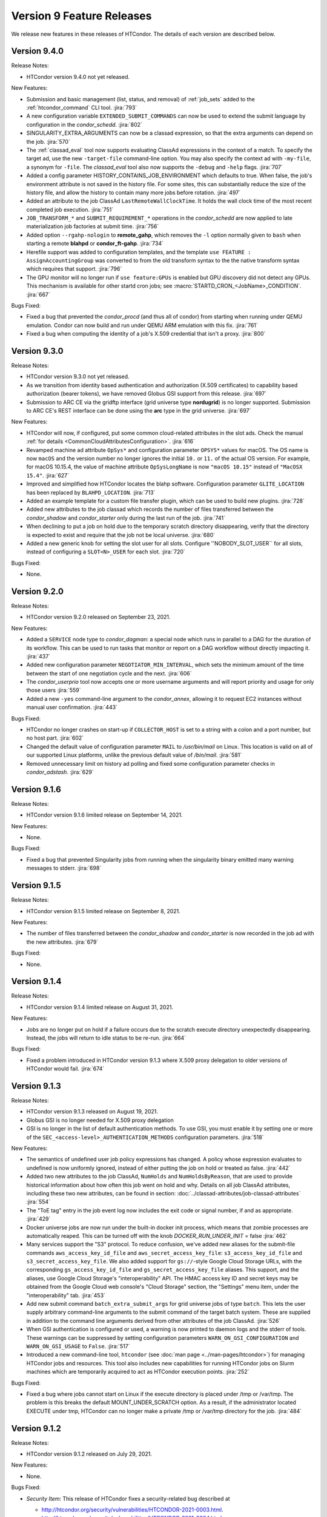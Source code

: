 Version 9 Feature Releases
==========================

We release new features in these releases of HTCondor. The details of each
version are described below.

Version 9.4.0
-------------

Release Notes:

.. HTCondor version 9.4.0 released on Month Date, 2021.

- HTCondor version 9.4.0 not yet released.

New Features:

- Submission and basic management (list, status, and removal) of :ref:`job_sets` added
  to the :ref:`htcondor_command` CLI tool.
  :jira:`793`

- A new configuration variable ``EXTENDED_SUBMIT_COMMANDS`` can now be used to
  extend the submit language by configuration in the *condor_schedd*.
  :jira:`802`

- SINGULARITY_EXTRA_ARGUMENTS can now be a classad expression, so that the
  extra arguments can depend on the job.
  :jira:`570`

- The :ref:`classad_eval` tool now supports evaluating ClassAd expressions in
  the context of a match.  To specify the target ad, use the new
  ``-target-file`` command-line option.  You may also specify the
  context ad with ``-my-file``, a synonym for ``-file``.  The `classad_eval`
  tool also now supports the ``-debug`` and ``-help`` flags.
  :jira:`707`

- Added a config parameter HISTORY_CONTAINS_JOB_ENVIRONMENT which defaults to true.
  When false, the job's environment attribute is not saved in the history file.  For
  some sites, this can substantially reduce the size of the history file, and allow
  the history to contain many more jobs before rotation.
  :jira:`497`

- Added an attribute to the job ClassAd ``LastRemoteWallClockTime``.  It holds
  the wall clock time of the most recent completed job execution.
  :jira:`751`

- ``JOB_TRANSFORM_*`` and ``SUBMIT_REQUIREMENT_*`` operations in the *condor_schedd*
  are now applied to late materialization job factories at submit time.
  :jira:`756`

- Added option ``--rgahp-nologin`` to **remote_gahp**, which removes the
  ``-l`` option normally given to ``bash`` when starting a remote **blahpd**
  or **condor_ft-gahp**.
  :jira:`734`

- Herefile support was added to configuration templates, and the template
  ``use FEATURE : AssignAccountingGroup`` was converted to from the old
  transform  syntax to the the native transform syntax which requires that support.
  :jira:`796`

- The GPU monitor will no longer run if ``use feature:GPUs`` is enabled
  but GPU discovery did not detect any GPUs.  This mechanism is available
  for other startd cron jobs; see :macro:`STARTD_CRON_<JobName>_CONDITION`.
  :jira:`667`

Bugs Fixed:

- Fixed a bug that prevented the *condor_procd* (and thus all of condor) from starting
  when running under QEMU emulation.  Condor can now build and run under QEMU ARM
  emulation with this fix.
  :jira:`761`

- Fixed a bug when computing the identity of a job's X.509 credential that
  isn't a proxy.
  :jira:`800`

Version 9.3.0
-------------

Release Notes:

.. HTCondor version 9.3.0 released on Month Date, 2021.

- HTCondor version 9.3.0 not yet released.

- As we transition from identity based authentication and authorization
  (X.509 certificates) to capability based authorization (bearer tokens),
  we have removed Globus GSI support from this release.
  :jira:`697`

- Submission to ARC CE via the gridftp interface (grid universe type
  **nordugrid**) is no longer supported.
  Submission to ARC CE's REST interface can be done using the **arc**
  type in the grid universe.
  :jira:`697`

New Features:

- HTCondor will now, if configured, put some common cloud-related attributes
  in the slot ads.  Check the manual :ref:`for details <CommonCloudAttributesConfiguration>`.
  :jira:`616`

- Revamped machine ad attribute ``OpSys*`` and configuration parameter
  ``OPSYS*`` values for macOS.
  The OS name is now ``macOS`` and the version number no longer ignores
  the initial ``10.`` or ``11.`` of the actual OS version.
  For example, for macOS 10.15.4, the value of machine attribute
  ``OpSysLongName`` is now ``"macOS 10.15"`` instead of ``"MacOSX 15.4"``.
  :jira:`627`

- Improved and simplified how HTCondor locates the blahp software.
  Configuration parameter ``GLITE_LOCATION`` has been replaced by
  ``BLAHPD_LOCATION``.
  :jira:`713`

- Added an example template for a custom file transfer plugin, which can be
  used to build new plugins.
  :jira:`728`

- Added new attributes to the job classad which records the number of files 
  transferred between the *condor_shadow* and *condor_starter* only during
  the last run of the job.
  :jira:`741`

- When declining to put a job on hold due to the temporary scratch
  directory disappearing, verify that the directory is expected to exist
  and require that the job not be local universe.
  :jira:`680`

- Added a new generic knob for setting the slot user for all slots.  Configure
  ''NOBODY_SLOT_USER`` for all slots, instead of configuring a ``SLOT<N>_USER`` for each slot.
  :jira:`720`

Bugs Fixed:

- None.

Version 9.2.0
-------------

Release Notes:

- HTCondor version 9.2.0 released on September 23, 2021.

New Features:

- Added a ``SERVICE`` node type to *condor_dagman*: a special node which runs
  in parallel to a DAG for the duration of its workflow. This can be used to
  run tasks that monitor or report on a DAG workflow without directly
  impacting it.
  :jira:`437`

- Added new configuration parameter ``NEGOTIATOR_MIN_INTERVAL``, which
  sets the minimum amount of the time between the start of one
  negotiation cycle and the next.
  :jira:`606`

- The *condor_userprio* tool now accepts one or more username arguments and will report
  priority and usage for only those users
  :jira:`559`

- Added a new ``-yes`` command-line argument to the *condor_annex*, allowing
  it to request EC2 instances without manual user confirmation.
  :jira:`443`

Bugs Fixed:

- HTCondor no longer crashes on start-up if ``COLLECTOR_HOST`` is set to
  a string with a colon and a port number, but no host part.
  :jira:`602`

- Changed the default value of configuration parameter ``MAIL`` to
  */usr/bin/mail* on Linux.
  This location is valid on all of our supported Linux platforms, unlike
  the previous default value of */bin/mail*.
  :jira:`581`

- Removed unnecessary limit on history ad polling and fixed some
  configuration parameter checks in *condor_adstash*.
  :jira:`629`

Version 9.1.6
-------------

Release Notes:

- HTCondor version 9.1.6 limited release on September 14, 2021.

New Features:

- None.

Bugs Fixed:

- Fixed a bug that prevented Singularity jobs from running when the singularity
  binary emitted many warning messages to stderr.
  :jira:`698`

Version 9.1.5
-------------

Release Notes:

- HTCondor version 9.1.5 limited release on September 8, 2021.

New Features:

- The number of files transferred between the *condor_shadow* and
  *condor_starter* is now recorded in the job ad with the new attributes.
  :jira:`679`

Bugs Fixed:

- None.

Version 9.1.4
-------------

Release Notes:

- HTCondor version 9.1.4 limited release on August 31, 2021.

New Features:

- Jobs are no longer put on hold if a failure occurs due to the scratch
  execute directory unexpectedly disappearing. Instead, the jobs will
  return to idle status to be re-run.
  :jira:`664`

Bugs Fixed:

- Fixed a problem introduced in HTCondor version 9.1.3 where
  X.509 proxy delegation to older versions of HTCondor would fail.
  :jira:`674`

Version 9.1.3
-------------

Release Notes:

- HTCondor version 9.1.3 released on August 19, 2021.

- Globus GSI is no longer needed for X.509 proxy delegation

- GSI is no longer in the list of default authentication methods.
  To use GSI, you must enable it by setting one or more of the
  ``SEC_<access-level>_AUTHENTICATION_METHODS`` configuration parameters.
  :jira:`518`

New Features:

- The semantics of undefined user job policy expressions has changed.  A
  policy whose expression evaluates to undefined is now uniformly ignored,
  instead of either putting the job on hold or treated as false.
  :jira:`442`

- Added two new attributes to the job ClassAd, ``NumHolds`` and ``NumHoldsByReason``, 
  that are used to provide historical information about how often this
  job went on hold and why. Details on all job ClassAd attributes, including
  these two new attributes, can be found in section:
  :doc:`../classad-attributes/job-classad-attributes`
  :jira:`554`

- The "ToE tag" entry in the job event log now includes the exit code or
  signal number, if and as appropriate.
  :jira:`429`

- Docker universe jobs are now run under the built-in docker
  init process, which means that zombie processes are automatically
  reaped.  This can be turned off with the knob
  *DOCKER_RUN_UNDER_INIT* = false
  :jira:`462`

- Many services support the "S3" protocol.  To reduce confusion, we've
  added new aliases for the submit-file commands ``aws_access_key_id_file``
  and ``aws_secret_access_key_file``: ``s3_access_key_id_file`` and
  ``s3_secret_access_key_file``.  We also added support for ``gs://``-style
  Google Cloud Storage URLs, with the corresponding ``gs_access_key_id_file``
  and ``gs_secret_access_key_file`` aliases.  This support, and the aliases,
  use Google Cloud Storage's "interoperability" API.  The HMAC access key ID
  and secret keys may be obtained from the Google Cloud web console's
  "Cloud Storage" section, the "Settings" menu item, under the
  "interoperability" tab.
  :jira:`453`

- Add new submit command ``batch_extra_submit_args`` for grid universe jobs
  of type ``batch``.
  This lets the user supply arbitrary command-line arguments to the submit
  command of the target batch system.
  These are supplied in addition to the command line arguments derived
  from other attributes of the job ClassAd.
  :jira:`526`

- When GSI authentication is configured or used, a warning is now printed
  to daemon logs and the stderr of tools.
  These warnings can be suppressed by setting configuration parameters
  ``WARN_ON_GSI_CONFIGURATION`` and ``WARN_ON_GSI_USAGE`` to ``False``.
  :jira:`517`

- Introduced a new command-line tool, ``htcondor`` 
  (see :doc:`man page <../man-pages/htcondor>`) for managing HTCondor jobs
  and resources. This tool also includes new capabilities for running
  HTCondor jobs on Slurm machines which are temporarily acquired
  to act as HTCondor execution points.
  :jira:`252`


Bugs Fixed:

- Fixed a bug where jobs cannot start on Linux if the execute directory is placed
  under /tmp or /var/tmp.  The problem is this breaks the default MOUNT_UNDER_SCRATCH
  option.  As a result, if the administrator located EXECUTE under tmp, HTCondor can
  no longer make a private /tmp or /var/tmp directory for the job.
  :jira:`484`


Version 9.1.2
-------------

Release Notes:

-  HTCondor version 9.1.2 released on July 29, 2021.

New Features:

-  None.

Bugs Fixed:

-  *Security Item*: This release of HTCondor fixes a security-related bug
   described at

   -  `http://htcondor.org/security/vulnerabilities/HTCONDOR-2021-0003.html <http://htcondor.org/security/vulnerabilities/HTCONDOR-2021-0003.html>`_.
   -  `http://htcondor.org/security/vulnerabilities/HTCONDOR-2021-0004.html <http://htcondor.org/security/vulnerabilities/HTCONDOR-2021-0004.html>`_.

   :jira:`509`
   :jira:`587`

Version 9.1.1
-------------

Release Notes:

-  HTCondor version 9.1.1 released on July 27, 2021 and pulled two days later when an issue was found with a patch.

New Features:

-  None.

Bugs Fixed:

Version 9.1.0
-------------

Release Notes:

- HTCondor version 9.1.0 released on May 20, 2021.

- The *condor_convert_history* command was removed.
  :jira:`392`

New Features:

- Added support for submission to the ARC CE REST interface via the new
  grid universe type **arc**.
  :jira:`138`

- Added a new option in DAGMan to put failed jobs on hold and keep them in the
  queue when :macro:`DAGMAN_PUT_FAILED_JOBS_ON_HOLD` is True. For some types
  of transient failures, this allows users to fix whatever caused their job to
  fail and then release it, allowing the DAG execution to continue.
  :jira:`245`

- *gdb* and *strace* now work in Docker Universe jobs.
  :jira:`349`

- The *condor_startd* on platforms that support Docker now
  runs a simple Docker container at startup to verify that
  docker universe completely works.  This can be disabled with the
  knob DOCKER_PERFORM_TEST
  :jira:`325`

- On Linux machines with performance counter support, vanilla universe jobs
  now report the number of machine instructions executed
  :jira:`390`

Bugs Fixed:

- None.

